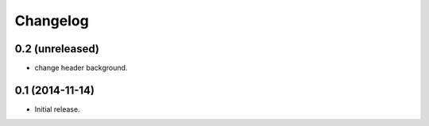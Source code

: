 Changelog
=========


0.2 (unreleased)
----------------

- change header background.


0.1 (2014-11-14)
----------------

- Initial release.

